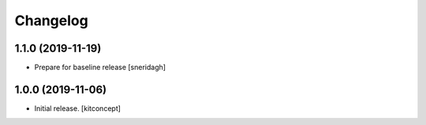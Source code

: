 Changelog
=========


1.1.0 (2019-11-19)
------------------

- Prepare for baseline release
  [sneridagh]

1.0.0 (2019-11-06)
------------------

- Initial release.
  [kitconcept]
